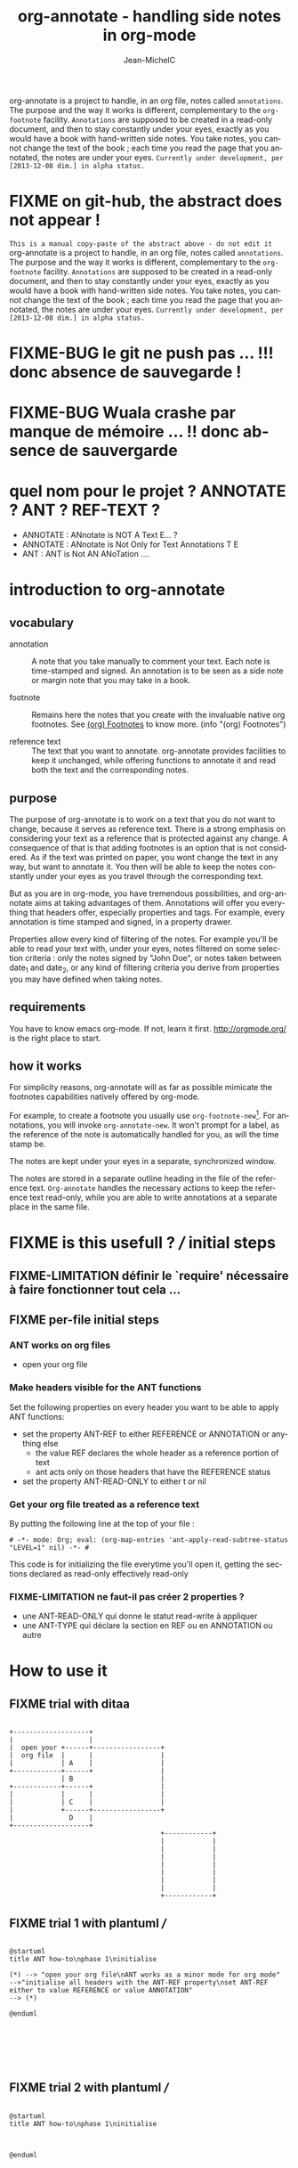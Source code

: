 #+TITLE: org-annotate - handling side notes in org-mode
#+LANGUAGE:  en
#+AUTHOR: Jean-MichelC
#+EMAIL:
#+DESCRIPTION: the file containing the code and the comments
#+KEYWORDS:  org-mode Emacs annotate notes side-notes
#+SEQ_TODO: FIXME FIXME-BUG FIXME-LIMITATION FIXED
#+STARTUP: nofninline
#+OPTIONS: toc:nil


#+BEGIN_ABSTRACT
org-annotate is a project to handle, in an org file, notes called =annotations=. The purpose and the way it works is different, complementary to the =org-footnote= facility. =Annotations= are supposed to be created in a read-only document, and then to stay constantly under your eyes, exactly as you would have a book with hand-written side notes. You take notes, you cannot change the text of the book ; each time you read the page that you annotated, the notes are under your eyes.
=Currently under development, per [2013-12-08 dim.] in alpha status.=
#+END_ABSTRACT
#+TOC: headlines 2

* FIXME on git-hub, the abstract does not appear !
=This is a manual copy-paste of the abstract above - do not edit it=
org-annotate is a project to handle, in an org file, notes called =annotations=. The purpose and the way it works is different, complementary to the =org-footnote= facility. =Annotations= are supposed to be created in a read-only document, and then to stay constantly under your eyes, exactly as you would have a book with hand-written side notes. You take notes, you cannot change the text of the book ; each time you read the page that you annotated, the notes are under your eyes.
=Currently under development, per [2013-12-08 dim.] in alpha status.=


* FIXME-BUG le git ne push pas ... !!! donc absence de sauvegarde !
* FIXME-BUG Wuala crashe par manque de mémoire ... !! donc absence de sauvergarde
* quel nom pour le projet ? ANNOTATE ? ANT ? REF-TEXT ?
- ANNOTATE : ANnotate is NOT A Text E... ?
- ANNOTATE : ANnotate is Not Only for Text Annotations T E
- ANT : ANT is Not AN ANoTation ....



* introduction to org-annotate
:PROPERTIES:
:INITIAL_DATE: [2013-12-08 dim.]
:END:

** vocabulary
- annotation :: A note that you take manually to comment your text. Each note is time-stamped and signed. An annotation is to be seen as a side note or margin note that you may take in a book.

- footnote :: Remains here the notes that you create with the invaluable native org footnotes. See [[info:org#Footnotes][(org) Footnotes]] to know more. (info "(org) Footnotes")

- reference text :: The text that you want to annotate. org-annotate provides facilities to keep it unchanged, while offering functions to annotate it and read both the text and the corresponding notes.



** purpose
The purpose of org-annotate is to work on a text that you do not want to change, because it serves as reference text. There is a strong emphasis on considering your text as a reference that is protected against any change. A consequence of that is that adding footnotes is an option that is not considered. As if the text was printed on paper, you wont change the text in any way, but want to annotate it. You then will be able to keep the notes constantly under your eyes as you travel through the corresponding text.

But as you are in org-mode, you have tremendous possibilities, and org-annotate aims at taking advantages of them. Annotations will offer you everything that headers offer, especially properties and tags. For example, every annotation is time stamped and signed, in a property drawer.

Properties allow every kind of filtering of the notes. For example you'll be able to read your text with, under your eyes, notes filtered on some selection criteria : only the notes signed by "John Doe", or notes taken between date_1 and date_2, or any kind of filtering criteria you derive from properties you may have defined when taking notes.

** requirements
You have to know emacs org-mode. If not, learn it first. http://orgmode.org/ is the right place to start.


** how it works
For simplicity reasons, org-annotate will as far as possible mimicate the footnotes capabilities natively offered by org-mode.

For example, to create a footnote you usually use =org-footnote-new=[fn:1]. For annotations, you will invoke =org-annotate-new=. It won't prompt for a label, as the reference of the note is automatically handled for you, as will the time stamp be.

The notes are kept under your eyes in a separate, synchronized window.

The notes are stored in a separate outline heading in the file of the reference text. =Org-annotate= handles the necessary actions to keep the reference text read-only, while you are able to write annotations at a separate place in the same file.

[fn:1]
org-footnote-new

Insert a new footnote. This command prompts for a label. If this is a label referencing an existing label, only insert the label. If the footnote label is empty or new, let the user edit the definition of the footnote.



* FIXME is this usefull ? /// initial steps

** FIXME-LIMITATION définir le `require' nécessaire à faire fonctionner tout cela ...

** FIXME per-file initial steps

*** ANT works on org files
- open your org file

*** Make headers visible for the ANT functions
Set the following properties on every header you want to be able to apply ANT functions:
- set the property ANT-REF to either REFERENCE or ANNOTATION or anything else
  - the value REF declares the whole header as a reference portion of text
  - ant acts only on those headers that have the REFERENCE status
- set the property ANT-READ-ONLY to either t or nil

*** Get your org file treated as a reference text
By putting the following line at the top of your file :
#+BEGIN_EXAMPLE
# -*- mode: Org; eval: (org-map-entries 'ant-apply-read-subtree-status "LEVEL=1" nil) -*- #
#+END_EXAMPLE
This code is for initializing the file everytime you'll open it, getting the sections declared as read-only effectively read-only

*** FIXME-LIMITATION ne faut-il pas créer 2 properties ?
- une ANT-READ-ONLY qui donne le statut read-write à appliquer
- une ANT-TYPE qui déclare la section en REF ou en ANNOTATION ou autre

* How to use it

** FIXME trial with ditaa
#+name: ditaa-ant-howto
#+BEGIN_SRC ditaa :file ditaa-ant-howto.png :cmdline -r

   +-------------------+
   |                   |
   |  open your +------+-----------------+
   |  org file  |      |                 |
   |            | A    |                 |
   +------------+------+                 |
                | B                      |
   +------------+------+                 |
   |            |      |                 |
   |            | C    |                 |
   |            +------+-----------------+
   |              D    |
   +-------------------+
                                         +------------+
                                         |            |
                                         |            |
                                         |            |
                                         |            |
                                         |            |
                                         |            |
                                         |            |
                                         +------------+
#+END_SRC

#+RESULTS: ditaa-ant-howto
[[file:ditaa-ant-howto.png]]



** FIXME trial 1 with plantuml ///

#+name: plantuml-ant-howto
#+BEGIN_SRC plantuml :file plantuml-ant-howto.png

@startuml
title ANT how-to\nphase 1\ninitialise

(*) --> "open your org file\nANT works as a minor mode for org mode"
-->"initialise all headers with the ANT-REF property\nset ANT-REF either to value REFERENCE or value ANNOTATION"
--> (*)

@enduml






#+END_SRC

#+RESULTS: plantuml-ant-howto
[[file:plantuml-ant-howto.png]]

** FIXME trial 2 with plantuml ///

#+name: plantuml-ant-howto
#+BEGIN_SRC plantuml :file plantuml-ant-howto.png

@startuml
title ANT how-to\nphase 1\ninitialise



@enduml






#+END_SRC







* the code

** initializing a ref file
- automate the steps described here [[*FIXME%20per-file%20initial%20steps][per-file initial steps]]
  - working on the current buffer
  - checking that this an org-file
  - inserting the header to [[*Get%20your%20org%20file%20treated%20as%20a%20reference%20text][get your org file treated as a reference text]]
*** the code
#+name: initialize-a-ref-file







** making the reference text read-only
- create a special property `:REF-STATUS:' that take the following values:
  - READ-ONLY (default)
  - READ-WRITE
- create a function that applies the read-only/read-write status of a whole header
- when opening the org file, apply that function on every subtree, so that subtrees that serves as reference are read-only
#+BEGIN_SRC elisp
  (defun ant-put-text-property-subtree (property value)
    "Set one property of the text for the current subtree.

  Applies `put-text-property' to the current subtree"
    (save-excursion
      (org-mark-subtree-1)
      (let ((start (point))
            (end (progn (exchange-point-and-mark) (point)))
            (inhibit-read-only t))
        (put-text-property start end property value))))

  (defun org-mark-subtree-1 ()
    "shift the `org-mark-subtree' selection by one position backward"
    (interactive)                           ; only for debug
    (org-mark-subtree)
    (backward-char)
    (exchange-point-and-mark)
    (backward-char)
    (exchange-point-and-mark))

  (defun ant-make-subtree-read-only ()
    "Make a subtree read-only

  use `ant-make-subtree-read-write' for the counter-effect"
    (interactive)
    (ant-put-text-property-subtree 'read-only t))


  (defun ant-make-subtree-read-write ()
    "Make a subtree read-only

  use `ant-make-subtree-read-write' for the counter-effect"
    (interactive)
    (ant-put-text-property-subtree 'read-only nil))

  (defun ant-apply-read-subtree-status ()
    "In an org-mode file, applies the read-only or read-write status of the current subtree

  based on the :ANT-READ-ONLY: property of the header.
  Acceptable values are t and nil"
    (interactive)
    (if (org-entry-get nil "ANT-READ-ONLY")
        (ant-make-subtree-read-only)
      (ant-make-subtree-read-write)))

  (defun ant-entry-force-put-and-apply (value)

    "Set :ANT-READ-ONLY: property to value for current entry, even if the entry is read-only

  Then applies the new status"
    (interactive "sANT-READ-ONLY value:")

    (ant-make-subtree-read-write)
    (org-entry-put nil "ANT-READ-ONLY" value)
    (ant-apply-read-subtree-status))


#+END_SRC

#+RESULTS:
: ant-apply-read-subtree-status

** creating the annotation-section, read-writable

** creating annotations

** reading the reference text while keeping the annotations under your eyes
